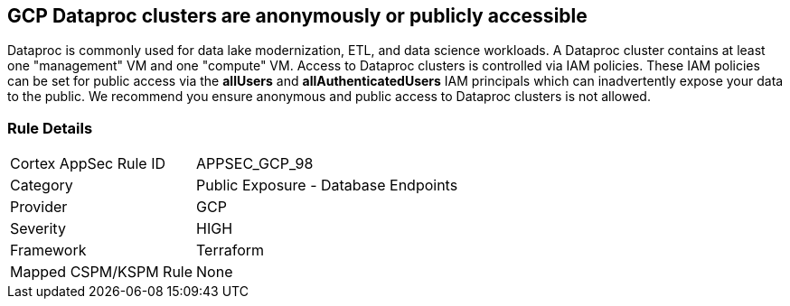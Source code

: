 == GCP Dataproc clusters are anonymously or publicly accessible

Dataproc is commonly used for data lake modernization, ETL, and data science workloads.
A Dataproc cluster contains at least one "management" VM and one "compute" VM.
Access to Dataproc clusters is controlled via IAM policies.
These IAM policies can be set for public access via the *allUsers* and *allAuthenticatedUsers* IAM principals which can inadvertently expose your data to the public.
We recommend you ensure anonymous and public access to Dataproc clusters is not allowed.

=== Rule Details

[cols="1,2"]
|===
|Cortex AppSec Rule ID |APPSEC_GCP_98
|Category |Public Exposure - Database Endpoints
|Provider |GCP
|Severity |HIGH
|Framework |Terraform
|Mapped CSPM/KSPM Rule |None
|===



////

=== Fix - Buildtime


*Terraform* 


* *Resource:* google_dataproc_cluster_iam_member
* *Field:* member
* *Resource:* google_dataproc_cluster_iam_binding
* *Field:* members


[source,go]
----
//Option 1
resource "google_dataproc_cluster_iam_member" "editor" {
  cluster = "your-dataproc-cluster"
  role    = "roles/editor"
-  member        = "allUsers"
-  member        = "allAuthenticatedUsers"
}

//Option 2
resource "google_dataproc_cluster_iam_binding" "editor" {
  cluster = "your-dataproc-cluster"
  role    = "roles/editor"
  members = [
-    "allUsers",
-    "allAuthenticatedUsers"
  ]
}
----
